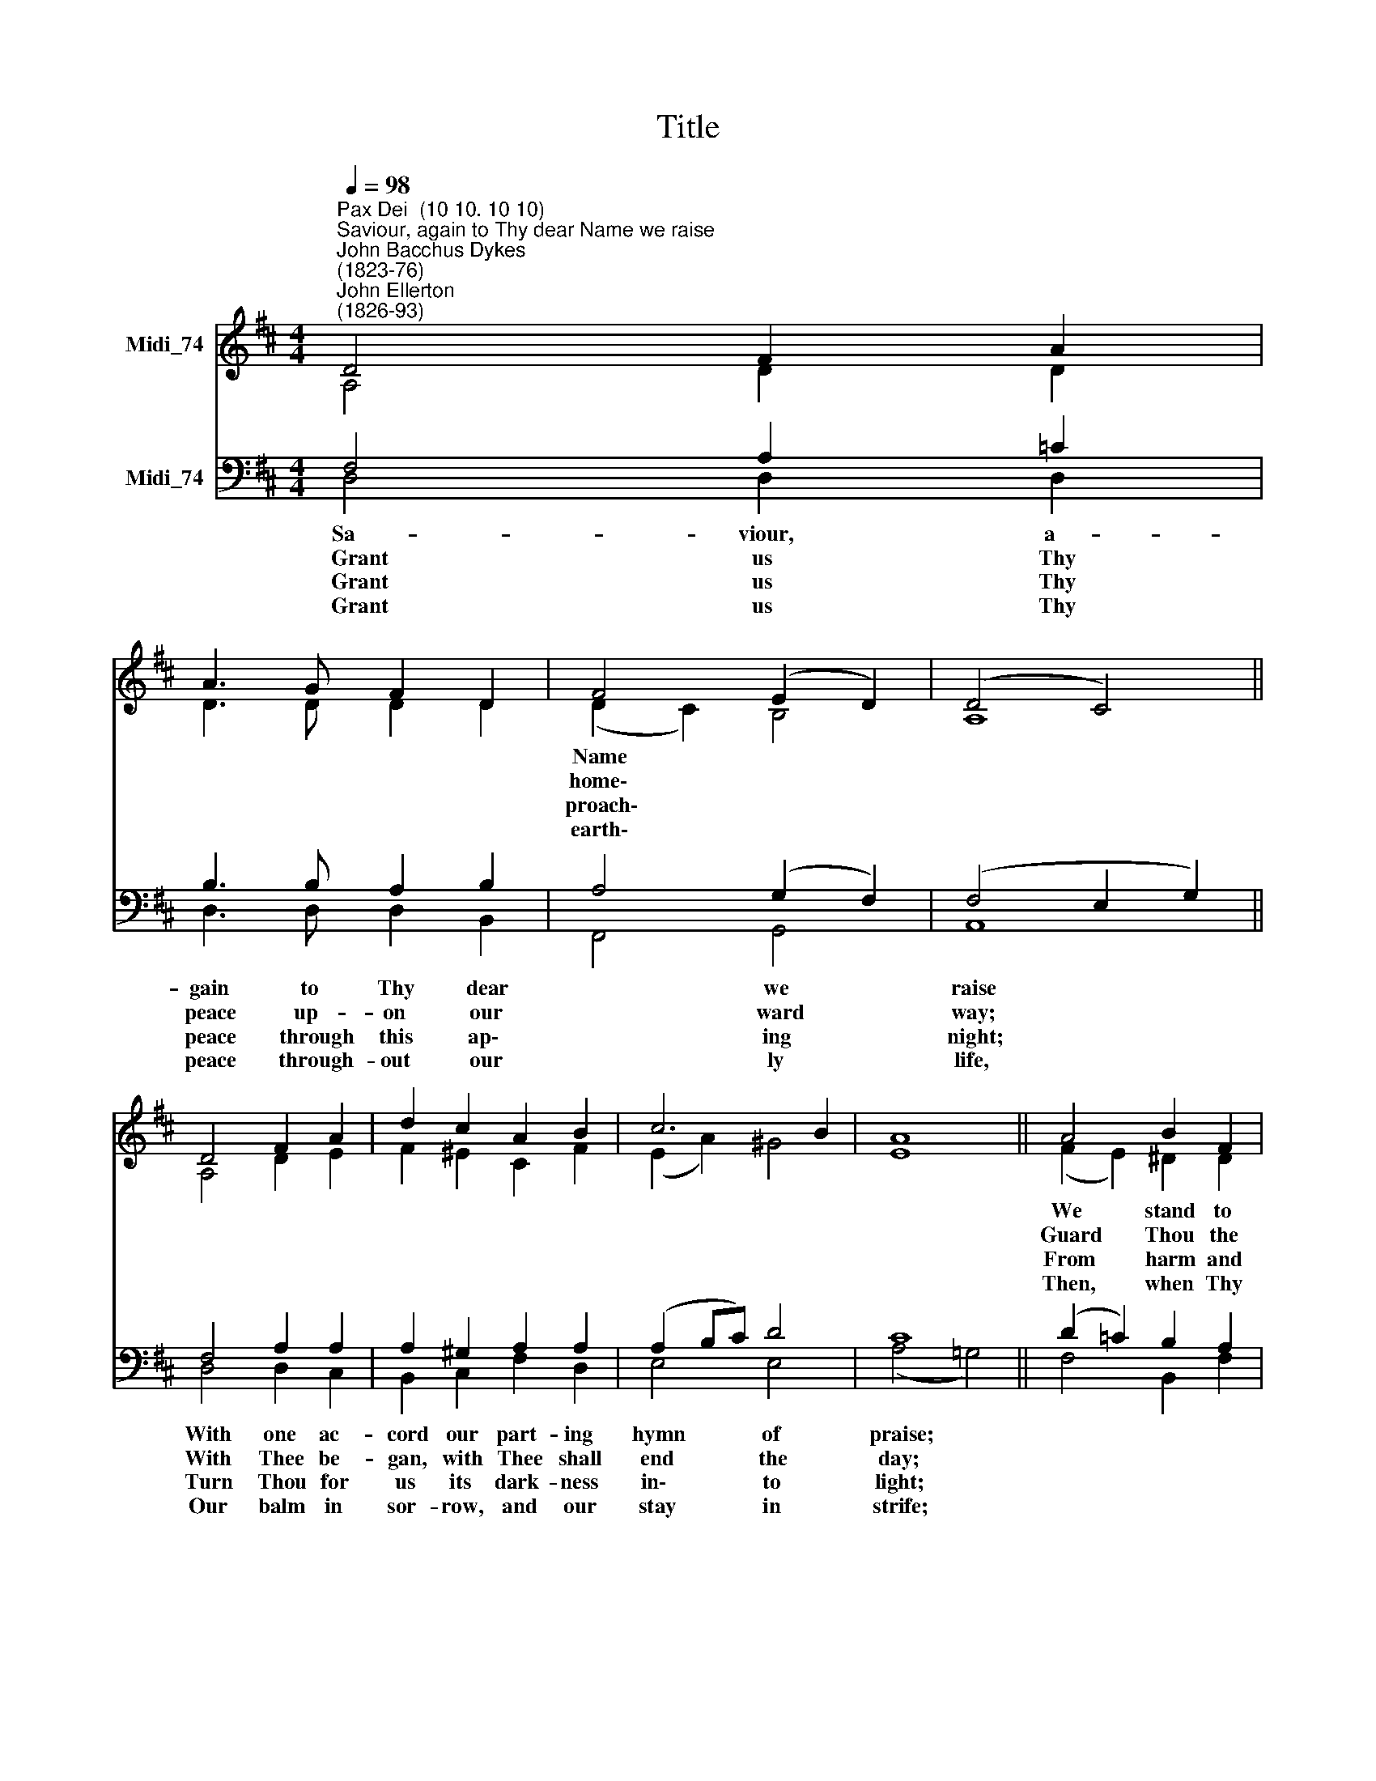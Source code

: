 X:1
T:Title
%%score ( 1 2 ) ( 3 4 )
L:1/8
Q:1/4=98
M:4/4
K:D
V:1 treble nm="Midi_74"
V:2 treble 
V:3 bass nm="Midi_74"
V:4 bass 
V:1
"^Pax Dei  (10 10. 10 10)""^Saviour, again to Thy dear Name we raise""^John Bacchus Dykes\n(1823-76)""^John Ellerton\n(1826-93)" D4 F2 A2 | %1
w: |
w: |
w: |
w: |
 A3 G F2 D2 | F4 (E2 D2) | (D4 C4) || D4 F2 A2 | d2 c2 A2 B2 | c6 B2 | A8 || A4 B2 F2 | %9
w: ||||||||
w: ||||||||
w: ||||||||
w: ||||||||
 G4 (A2 E2) | F2 A2 d2 d2 | c8 || c4 d2 D2 | D2 E2 F2 (GE) | D6 C2 | D8 |] %16
w: ||||* * * Thy *|||
w: ||||* * * up\- *|||
w: ||||* * * a\- *|||
w: ||||* * * e\- *|||
V:2
 A,4 D2 D2 | D3 D D2 D2 | (D2 C2) B,4 | A,8 || A,4 D2 E2 | F2 ^E2 C2 F2 | (E2 A2) ^G4 | E8 || %8
w: ||Name * *||||||
w: ||home\- * *||||||
w: ||proach\- * *||||||
w: ||earth\- * *||||||
 (F2 E2) ^D2 D2 | (E2 =D2) C4 | D2 E2 F2 (ED) | E8 || E4 D2 D2 | D2 D2 D2 B,2 | (A,2 B,2 A,2) A,2 | %15
w: We * stand to|bless * *|ere our wor- ship *|cease,||||
w: Guard * Thou the|lips * *|sin, the hearts from *|shame,||||
w: From * harm and|dan\- * *|keep Thy child- ren *|free,||||
w: Then, * when Thy|voice * *|bid our con- flict *|cease,||||
 A,8 |] %16
w: |
w: |
w: |
w: |
V:3
 F,4 A,2 =C2 | B,3 B, A,2 B,2 | A,4 (G,2 F,2) | (F,4 E,2 G,2) || F,4 A,2 A,2 | A,2 ^G,2 A,2 A,2 | %6
w: Sa- viour, a-|gain to Thy dear|* we *|raise * *|With one ac-|cord our part- ing|
w: ~~Grant us Thy|peace up- on our|* ward *|way; * *|With Thee be-|gan, with Thee shall|
w: ~~Grant us Thy|peace through this ap\-|* ing *|night; * *|Turn Thou for|us its dark- ness|
w: ~~Grant us Thy|peace through- out our|* ly *|life, * *|Our balm in|sor- row, and our|
 (A,2 B,C) D4 | C8 || (D2 =C2) B,2 A,2 | B,4 (A,2 G,2) | A,2 A,2 A,2 ^G,2 | A,8 || %12
w: hymn * * of|praise;||* Thee *|||
w: end * * the|day;||* from *|||
w: in\- * * to|light;||* ger *|||
w: stay * * in|strife;||* shall *|||
 (C3 B,) A,2 A,2 | B,2 B,2 A,2 G,2 | (F,2 G,2 F,2) (E,G,) | F,8 |] %16
w: Then, * low- ly|kneel- ing, wait *|word * * of *|peace.|
w: That * in this|house, have called *|on * * Thy *|Name.|
w: For * dark and|light are both *|like * * to *|Thee.|
w: Call * us, O|Lord, to Thine *|ter\- * * nal *|peace.|
V:4
 D,4 D,2 D,2 | D,3 D, D,2 B,,2 | F,,4 G,,4 | A,,8 || D,4 D,2 C,2 | B,,2 C,2 F,2 D,2 | E,4 E,4 | %7
 (A,4 =G,4) || F,4 B,,2 F,2 | E,4 (A,,2 E,2) | D,2 C,2 B,,2 B,,2 | A,,8 || (A,2 G,2) F,2 F,2 | %13
 G,2 G,2 F,2 (E,G,,) | A,,6 A,,2 | D,8 |] %16

